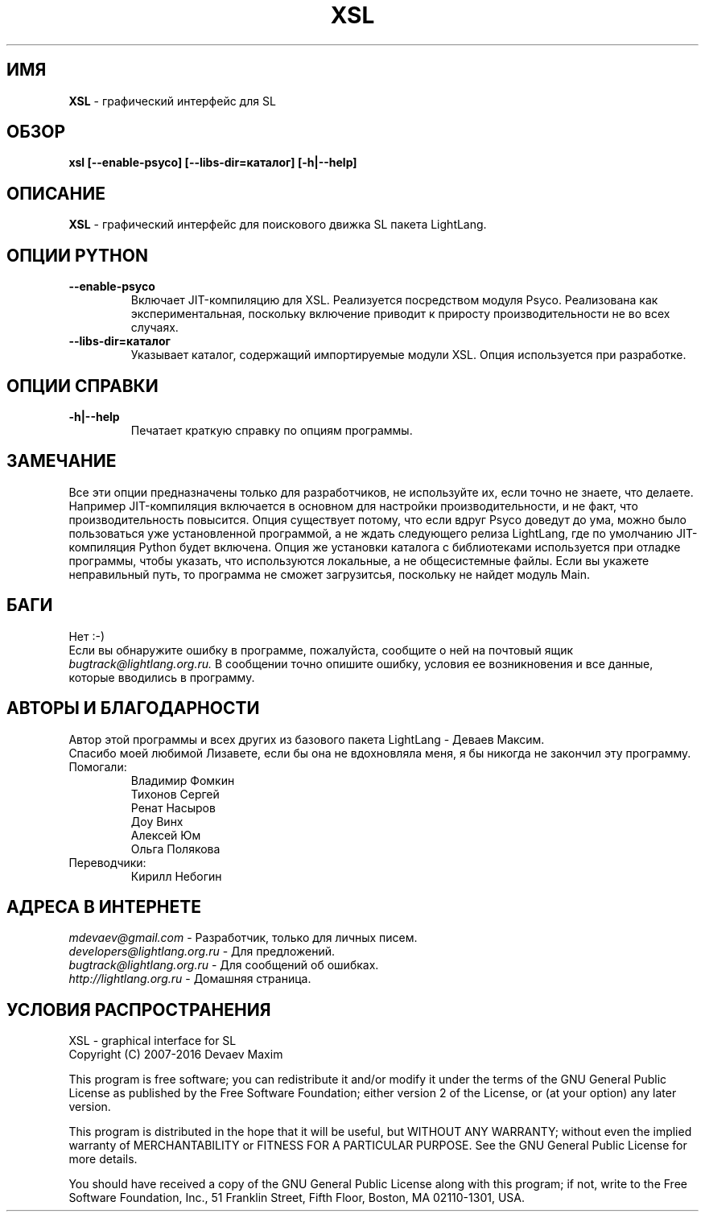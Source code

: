 .TH XSL 1 "20 Сентября, 2007 год" "LightLang 0.8.5" "ПОЛЬЗОВАТЕЛЬСКИЕ КОМАНДЫ"

.SH ИМЯ
.B XSL
\- графический интерфейс для SL

.SH ОБЗОР
.B xsl
.B [\-\-enable\-psyco]
.B [\-\-libs\-dir=каталог]
.B [\-h|\-\-help]

.SH ОПИСАНИЕ
.B XSL
\- графический интерфейс для поискового движка SL пакета LightLang.

.SH ОПЦИИ PYTHON
.TP
.B \-\-enable\-psyco
Включает JIT-компиляцию для XSL. Реализуется посредством модуля Psyco. Реализована как
экспериментальная, поскольку включение приводит к приросту производительности не во
всех случаях.
.TP
.B \-\-libs\-dir=каталог
Указывает каталог, содержащий импортируемые модули XSL. Опция используется при разработке.

.SH ОПЦИИ СПРАВКИ
.TP
.B \-h|\-\-help
Печатает краткую справку по опциям программы.

.SH ЗАМЕЧАНИЕ
Все эти опции предназначены только для разработчиков, не используйте их, если точно не
знаете, что делаете. Например JIT-компиляция включается в основном для настройки
производительности, и не факт, что производительность повысится. Опция существует потому,
что если вдруг Psyco доведут до ума, можно было пользоваться уже установленной программой,
а не ждать следующего релиза LightLang, где по умолчанию JIT-компиляция Python будет
включена. Опция же установки каталога с библиотеками используется при отладке программы,
чтобы указать, что используются локальные, а не общесистемные файлы. Если вы укажете
неправильный путь, то программа не сможет загрузитсья, поскольку не найдет модуль Main.

.SH БАГИ
Нет :-)
.br
Если вы обнаружите ошибку в программе, пожалуйста, сообщите о ней на почтовый ящик
.IR bugtrack@lightlang.org.ru.
В сообщении точно опишите ошибку, условия ее возникновения и все данные, которые вводились
в программу.

.SH АВТОРЫ И БЛАГОДАРНОСТИ
Автор этой программы и всех других из базового пакета LightLang \- Деваев Максим.
.br
Спасибо моей любимой Лизавете, если бы она не вдохновляла меня, я бы никогда не закончил
эту программу.
.TP
Помогали:
Владимир Фомкин
.br
Тихонов Сергей
.br
Ренат Насыров
.br
Доу Винх
.br
Алексей Юм
.br
Ольга Полякова
.TP
Переводчики:
Кирилл Небогин

.SH АДРЕСА В ИНТЕРНЕТЕ
.IR mdevaev@gmail.com
\- Разработчик, только для личных писем.
.br
.IR developers@lightlang.org.ru
\- Для предложений.
.br
.IR bugtrack@lightlang.org.ru
\- Для сообщений об ошибках.
.br
.IR http://lightlang.org.ru
\- Домашняя страница.
.br

.SH УСЛОВИЯ РАСПРОСТРАНЕНИЯ
XSL \- graphical interface for SL
.br
Copyright (C) 2007-2016 Devaev Maxim
.PP
This program is free software; you can redistribute it and/or
modify it under the terms of the GNU General Public License
as published by the Free Software Foundation; either version 2
of the License, or (at your option) any later version.
.PP
This program is distributed in the hope that it will be useful,
but WITHOUT ANY WARRANTY; without even the implied warranty of
MERCHANTABILITY or FITNESS FOR A PARTICULAR PURPOSE.  See the
GNU General Public License for more details.
.PP
You should have received a copy of the GNU General Public License
along with this program; if not, write to the Free Software
Foundation, Inc., 51 Franklin Street, Fifth Floor, Boston, MA  02110-1301, USA.
